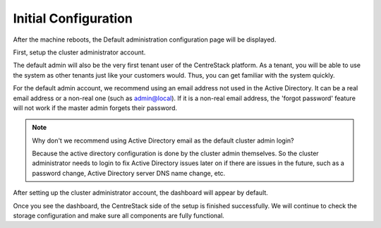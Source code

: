 #########################
Initial Configuration
#########################

After the machine reboots, the Default administration configuration page will be displayed.

First, setup the cluster administrator account.

.. image:: _static/image_s3_1_1_v4.png


The default admin will also be the very first tenant user of the CentreStack platform. As a tenant, you will be able
to use the system as other tenants just like your customers would. Thus, you can get familiar with the system
quickly.

For the default admin account, we recommend using an email address not used in the Active Directory.
It can be a real email address or a non-real one (such as admin@local). If it is a non-real email address,
the 'forgot password' feature will not work if the master admin forgets their password.

.. note::

    Why don't we recommend using Active Directory email as the default cluster admin login? 
    
    Because
    the active directory configuration is done by the cluster admin themselves. So the cluster
    administrator needs to login to fix Active Directory issues later on if there are issues in the 
    future, such as a password change, Active Directory server DNS name change, etc.

After setting up the cluster administrator account, the dashboard will appear by default.

.. image:: _static/image_s3_1_2.png

Once you see the dashboard, the CentreStack side of the setup is finished successfully. We will continue to check the storage configuration and make sure all components are fully functional.